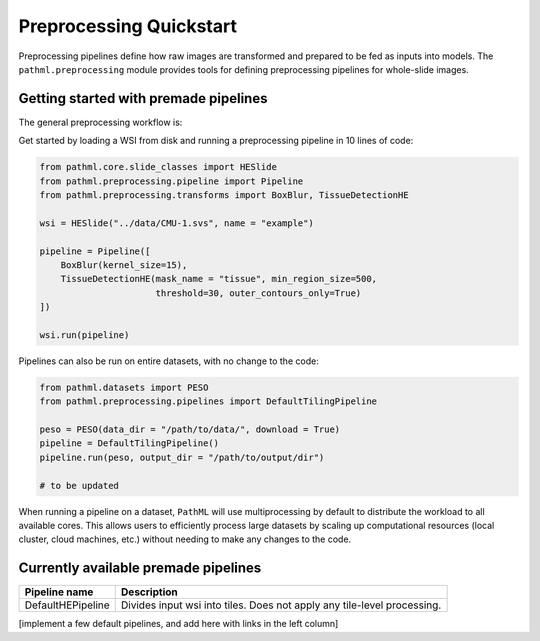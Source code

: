 Preprocessing Quickstart
========================

Preprocessing pipelines define how raw images are transformed and prepared to be fed as inputs into models.
The ``pathml.preprocessing`` module provides tools for defining preprocessing pipelines for whole-slide images.

Getting started with premade pipelines
--------------------------------------

The general preprocessing workflow is:

.. image:: _static/images/preprocess_schematic_single.png

Get started by loading a WSI from disk and running a preprocessing pipeline in 10 lines of code:

.. code-block::

    from pathml.core.slide_classes import HESlide
    from pathml.preprocessing.pipeline import Pipeline
    from pathml.preprocessing.transforms import BoxBlur, TissueDetectionHE

    wsi = HESlide("../data/CMU-1.svs", name = "example")

    pipeline = Pipeline([
        BoxBlur(kernel_size=15),
        TissueDetectionHE(mask_name = "tissue", min_region_size=500,
                          threshold=30, outer_contours_only=True)
    ])

    wsi.run(pipeline)


Pipelines can also be run on entire datasets, with no change to the code:

.. image:: _static/images/preprocess_schematic_dataset.png

.. code-block::

    from pathml.datasets import PESO
    from pathml.preprocessing.pipelines import DefaultTilingPipeline

    peso = PESO(data_dir = "/path/to/data/", download = True)
    pipeline = DefaultTilingPipeline()
    pipeline.run(peso, output_dir = "/path/to/output/dir")

    # to be updated

When running a pipeline on a dataset, ``PathML`` will use multiprocessing by default to distribute the workload to
all available cores. This allows users to efficiently process large datasets by scaling up computational resources
(local cluster, cloud machines, etc.) without needing to make any changes to the code.

Currently available premade pipelines
-------------------------------------

+--------------------------------------------+------------------------------------------------------------------------+
| Pipeline name                              | Description                                                            |
+============================================+========================================================================+
| DefaultHEPipeline                          | Divides input wsi into tiles. Does not apply any tile-level processing.|
+--------------------------------------------+------------------------------------------------------------------------+

[implement a few default pipelines, and add here with links in the left column]
